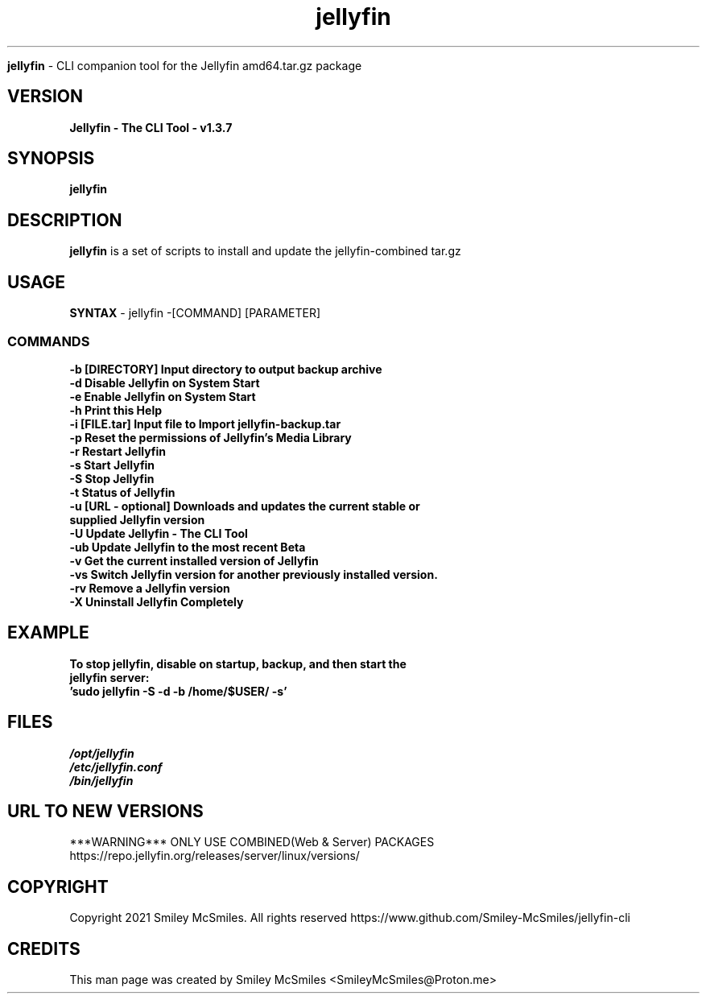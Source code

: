 ." Process this file with
." groff -man -Tascii jellyfin.1
."
.TH jellyfin

.Sh NAME
.B jellyfin
- CLI companion tool for the Jellyfin amd64.tar.gz package

.SH VERSION
.B Jellyfin - The CLI Tool - v1.3.7

.SH SYNOPSIS
.B jellyfin

.SH DESCRIPTION
.B jellyfin
is a set of scripts to install and update the jellyfin-combined tar.gz

.SH USAGE
.B SYNTAX
- jellyfin -[COMMAND] [PARAMETER]
.TP
.SS COMMANDS
.TP
.B -b     [DIRECTORY] Input directory to output backup archive
.TP
.B -d     Disable Jellyfin on System Start
.TP
.B -e     Enable Jellyfin on System Start
.TP
.B -h     Print this Help
.TP
.B -i     [FILE.tar] Input file to Import jellyfin-backup.tar
.TP
.B -p     Reset the permissions of Jellyfin's Media Library
.TP
.B -r     Restart Jellyfin
.TP
.B -s     Start Jellyfin
.TP
.B -S     Stop Jellyfin
.TP
.B -t     Status of Jellyfin
.TP
.B -u     [URL - optional] Downloads and updates the current stable or supplied Jellyfin version
.TP
.B -U     Update Jellyfin - The CLI Tool
.TP
.B -ub    Update Jellyfin to the most recent Beta
.TP
.B -v     Get the current installed version of Jellyfin
.TP
.B -vs    Switch Jellyfin version for another previously installed version.
.TP
.B -rv    Remove a Jellyfin version
.TP
.B -X     Uninstall Jellyfin Completely

.SH EXAMPLE
.TP
.B To stop jellyfin, disable on startup, backup, and then start the jellyfin server:
.TP
.B 'sudo jellyfin -S -d -b /home/$USER/ -s'

.SH FILES
.TP
.I
/opt/jellyfin
.TP
.I
/etc/jellyfin.conf
.TP
.I
/bin/jellyfin

.SH URL TO NEW VERSIONS
.PP
***WARNING*** ONLY USE COMBINED(Web & Server) PACKAGES
https://repo.jellyfin.org/releases/server/linux/versions/

.SH COPYRIGHT
.PP
Copyright 2021 Smiley McSmiles. All rights reserved
https://www.github.com/Smiley-McSmiles/jellyfin-cli

.SH CREDITS
.PP
This man page was created by Smiley McSmiles <SmileyMcSmiles@Proton.me>

